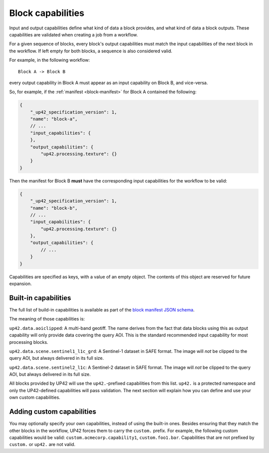 .. _block-capabilities:

Block capabilities
==================

Input and output capabilities define what kind of data a block provides, and what kind of data a block outputs. These
capabilities are validated when creating a job from a workflow.

For a given sequence of blocks, every block's output capabilities must match the input capabilities of the next block
in the workflow. If left empty for both blocks, a sequence is also considered valid.

For example, in the following workflow:

::

    Block A -> Block B

every output capability in Block A must appear as an input capability on Block B, and vice-versa.

So, for example, if the :ref:`manifest <block-manifest>` for Block A contained the following:

.. code-block:: javascript

    {
        "_up42_specification_version": 1,
        "name": "block-a",
        // ...
        "input_capabilities": {
        },
        "output_capabilities": {
            "up42.processing.texture": {}
        }
    }

Then the manifest for Block B **must** have the corresponding input capabilities for the workflow to be valid:

.. code-block:: javascript

    {
        "_up42_specification_version": 1,
        "name": "block-b",
        // ...
        "input_capabilities": {
            "up42.processing.texture": {}
        },
        "output_capabilities": {
            // ...
        }
    }

Capabilities are specified as keys, with a value of an empty object. The contents of this object are reserved for
future expansion.

Built-in capabilities
---------------------

The full list of build-in capabilities is available as part of the
`block manifest JSON schema <http://specs.up42.com/v1/blocks/schema.json>`_.

The meaning of those capabilities is:

.. _aoi-clipped:

``up42.data.aoiclipped``: A multi-band geotiff. The name derives from the fact that data blocks using this as output
capability will only provide data covering the query AOI. This is the standard recommended input capability for most
processing blocks.

``up42.data.scene.sentinel1_l1c_grd``: A Sentinel-1 dataset in SAFE format. The image will *not* be clipped to the
query AOI, but always delivered in its full size.

``up42.data.scene.sentinel2_l1c``:  A Sentinel-2 dataset in SAFE format. The image will *not* be clipped to the
query AOI, but always delivered in its full size.

All blocks provided by UP42 will use the ``up42.``-prefixed capabilities from this list. ``up42.``
is a protected namespace and only the UP42-defined capabilities will pass validation. The next
section will explain how you can define and use your own custom capabilities.

Adding custom capabilities
--------------------------

You may optionally specify your own capabilities, instead of using the built-in ones. Besides ensuring that they
match the other blocks in the workflow, UP42 forces them to carry the ``custom.`` prefix. For example, the following
custom capabilities would be valid: ``custom.acmecorp.capability1``, ``custom.foo1.bar``. Capabilities that
are not prefixed by ``custom.`` or ``up42.`` are not valid.
